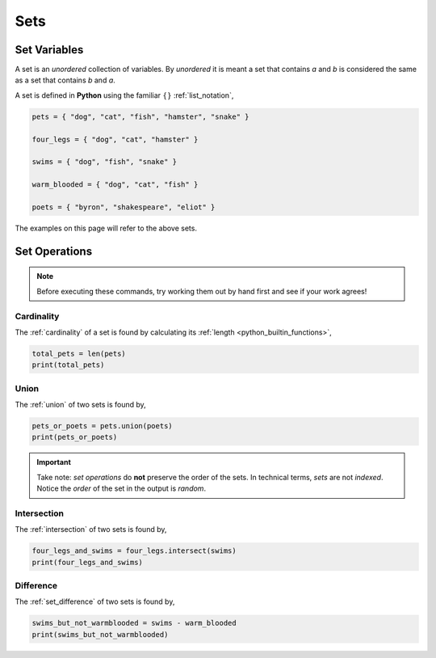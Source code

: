 .. _python_sets:

====
Sets
====

.. _python_set_variables:

Set Variables
=============

A set is an *unordered* collection of variables. By *unordered* it is meant a set that contains *a* and *b* is considered the same as a set that contains *b* and *a*. 

A set is defined in **Python** using the familiar :math:`\{ \}` :ref:`list_notation`,

.. code:: python

    pets = { "dog", "cat", "fish", "hamster", "snake" }

    four_legs = { "dog", "cat", "hamster" }

    swims = { "dog", "fish", "snake" }

    warm_blooded = { "dog", "cat", "fish" }

    poets = { "byron", "shakespeare", "eliot" }

The examples on this page will refer to the above sets.

.. _python_set_operations: 

Set Operations
==============

.. note:: 
    Before executing these commands, try working them out by hand first and see if your work agrees!

.. _python_set_cardinality:

Cardinality
-----------

The :ref:`cardinality` of a set is found by calculating its :ref:`length <python_builtin_functions>`,

.. code:: python 

    total_pets = len(pets)
    print(total_pets)

.. collapse:: Cardinality Solution
        
    Output:

        5

.. _python_set_union:

Union
-----

The :ref:`union` of two sets is found by,

.. code:: python

    pets_or_poets = pets.union(poets)
    print(pets_or_poets)

.. collapse:: Union Solution 

    Output:

        {'snake', 'byron', 'shakespeare', 'eliot', 'fish', 'cat', 'dog', 'hamster'}

.. important:: 
    
    Take note: *set operations* do **not** preserve the order of the sets. In technical terms, *sets* are not *indexed*. Notice the *order* of the set in the output is *random*. 

.. _python_set_intersection:

Intersection
------------

The :ref:`intersection` of two sets is found by,

.. code:: python 

    four_legs_and_swims = four_legs.intersect(swims)
    print(four_legs_and_swims)

.. collapse:: Intersection Solution

    Output:

        {'dog'}

.. _python_set_difference:

Difference
----------

The :ref:`set_difference` of two sets is found by,

.. code:: python

    swims_but_not_warmblooded = swims - warm_blooded
    print(swims_but_not_warmblooded)

.. collapse:: Difference Solution 

    Output:

        {'snake'}
